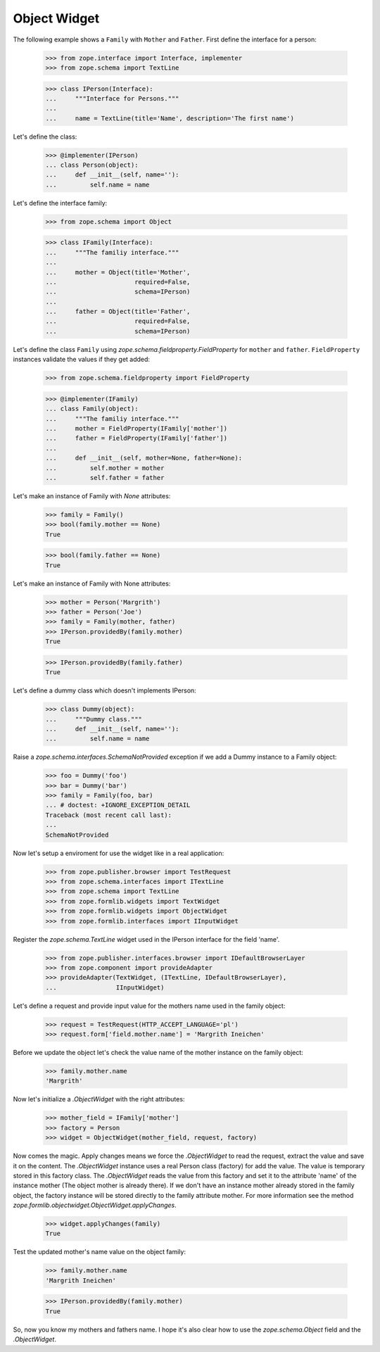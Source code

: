 =============
Object Widget
=============

The following example shows a ``Family`` with ``Mother`` and ``Father``.
First define the interface for a person:

  >>> from zope.interface import Interface, implementer
  >>> from zope.schema import TextLine

  >>> class IPerson(Interface):
  ...     """Interface for Persons."""
  ...
  ...     name = TextLine(title='Name', description='The first name')

Let's define the class:

  >>> @implementer(IPerson)
  ... class Person(object):
  ...     def __init__(self, name=''):
  ...         self.name = name

Let's define the interface family:

  >>> from zope.schema import Object

  >>> class IFamily(Interface):
  ...     """The familiy interface."""
  ...
  ...     mother = Object(title='Mother',
  ...                     required=False,
  ...                     schema=IPerson)
  ...
  ...     father = Object(title='Father',
  ...                     required=False,
  ...                     schema=IPerson)

Let's define the class ``Family`` using
`zope.schema.fieldproperty.FieldProperty` for ``mother`` and ``father``.
``FieldProperty`` instances validate the values if they get added:

  >>> from zope.schema.fieldproperty import FieldProperty

  >>> @implementer(IFamily)
  ... class Family(object):
  ...     """The familiy interface."""
  ...     mother = FieldProperty(IFamily['mother'])
  ...     father = FieldProperty(IFamily['father'])
  ...
  ...     def __init__(self, mother=None, father=None):
  ...         self.mother = mother
  ...         self.father = father

Let's make an instance of Family with `None` attributes:

  >>> family = Family()
  >>> bool(family.mother == None)
  True

  >>> bool(family.father == None)
  True

Let's make an instance of Family with None attributes:

  >>> mother = Person('Margrith')
  >>> father = Person('Joe')
  >>> family = Family(mother, father)
  >>> IPerson.providedBy(family.mother)
  True

  >>> IPerson.providedBy(family.father)
  True

Let's define a dummy class which doesn't implements IPerson:

  >>> class Dummy(object):
  ...     """Dummy class."""
  ...     def __init__(self, name=''):
  ...         self.name = name

Raise a `zope.schema.interfaces.SchemaNotProvided` exception if we add a Dummy instance to a Family
object:

  >>> foo = Dummy('foo')
  >>> bar = Dummy('bar')
  >>> family = Family(foo, bar)
  ... # doctest: +IGNORE_EXCEPTION_DETAIL
  Traceback (most recent call last):
  ...
  SchemaNotProvided

Now let's setup a enviroment for use the widget like in a real application:


  >>> from zope.publisher.browser import TestRequest
  >>> from zope.schema.interfaces import ITextLine
  >>> from zope.schema import TextLine
  >>> from zope.formlib.widgets import TextWidget
  >>> from zope.formlib.widgets import ObjectWidget
  >>> from zope.formlib.interfaces import IInputWidget

Register the `zope.schema.TextLine` widget used in the IPerson interface for the field 'name'.

  >>> from zope.publisher.interfaces.browser import IDefaultBrowserLayer
  >>> from zope.component import provideAdapter
  >>> provideAdapter(TextWidget, (ITextLine, IDefaultBrowserLayer),
  ...                IInputWidget)

Let's define a request and provide input value for the mothers name used
in the family object:

  >>> request = TestRequest(HTTP_ACCEPT_LANGUAGE='pl')
  >>> request.form['field.mother.name'] = 'Margrith Ineichen'

Before we update the object let's check the value name of the mother
instance on the family object:

  >>> family.mother.name
  'Margrith'

Now let's initialize a `.ObjectWidget` with the right attributes:

  >>> mother_field = IFamily['mother']
  >>> factory = Person
  >>> widget = ObjectWidget(mother_field, request, factory)

Now comes the magic. Apply changes means we force the `.ObjectWidget` to read
the request, extract the value and save it on the content. The `.ObjectWidget`
instance uses a real Person class (factory) for add the value. The value is
temporary stored in this factory class. The `.ObjectWidget` reads the value from
this factory and set it to the attribute 'name' of the instance mother
(The object mother is already there). If we don't have an instance mother
already stored in the family object, the factory instance will be stored
directly to the family attribute mother. For more information see the method
`zope.formlib.objectwidget.ObjectWidget.applyChanges`.

  >>> widget.applyChanges(family)
  True

Test the updated mother's name value on the object family:

  >>> family.mother.name
  'Margrith Ineichen'

  >>> IPerson.providedBy(family.mother)
  True

So, now you know my mothers and fathers name. I hope it's also clear how to
use the `zope.schema.Object` field and the `.ObjectWidget`.
